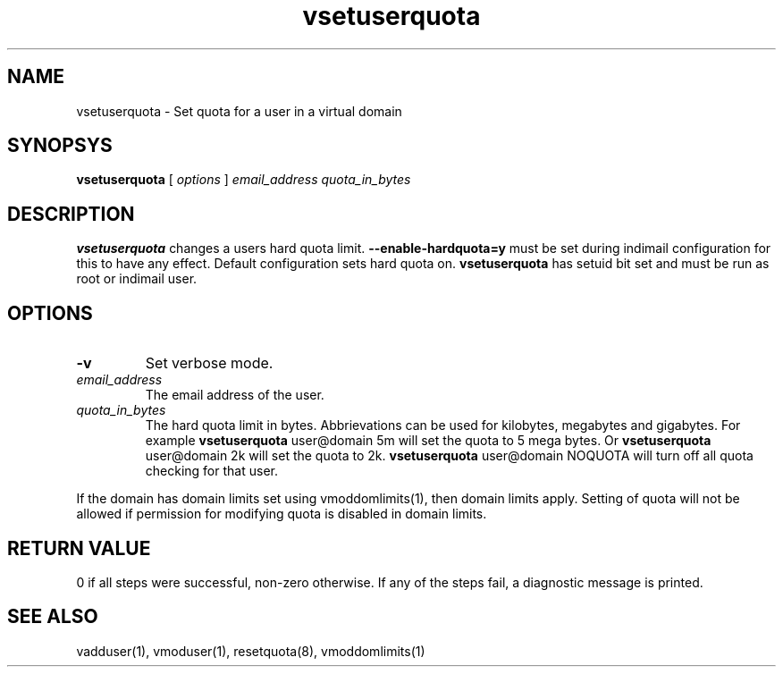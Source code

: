 .TH vsetuserquota 1
.SH NAME
vsetuserquota \- Set quota for a user in a virtual domain

.SH SYNOPSYS
.B vsetuserquota
[
.I options
]
.I email_address
.I quota_in_bytes

.SH DESCRIPTION
\fBvsetuserquota\fR changes a users hard quota limit. \fB--enable-hardquota=y\fR must be set
during  indimail configuration for this to have any effect. Default configuration sets
hard quota on. \fBvsetuserquota\fR has setuid bit set and must be run as root or indimail user.

.SH OPTIONS
.TP
\fB\-v\fR
Set verbose mode.
.TP
\fIemail_address\fR
The email address of the user. 
.TP
\fIquota_in_bytes\fR
The hard quota limit in bytes. Abbrievations can be used for kilobytes, megabytes and
gigabytes. For example \fBvsetuserquota\fR user@domain 5m will set the quota to 5 mega
bytes. Or \fBvsetuserquota\fR user@domain 2k will set the quota to 2k. \fBvsetuserquota\fR
user@domain NOQUOTA will turn off all quota checking for that user.

.PP
If the domain has domain limits set using vmoddomlimits(1), then domain limits apply. Setting
of quota will not be allowed if permission for modifying quota is disabled in domain limits.

.SH RETURN VALUE
0 if all steps were successful, non-zero otherwise. If any of the steps fail, a diagnostic
message is printed.

.SH "SEE ALSO"

vadduser(1), vmoduser(1), resetquota(8), vmoddomlimits(1)
